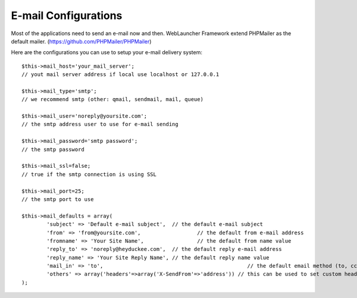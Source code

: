 E-mail Configurations
=====================

Most of the applications need to send an e-mail now and then. WebLauncher Framework extend PHPMailer as the default mailer. (https://github.com/PHPMailer/PHPMailer)

Here are the configurations you can use to setup your e-mail delivery system::

	$this->mail_host='your_mail_server';		
	// yout mail server address if local use localhost or 127.0.0.1
	
	$this->mail_type='smtp'; 					
	// we recommend smtp (other: qmail, sendmail, mail, queue)
	
	$this->mail_user='noreply@yoursite.com';	
	// the smtp address user to use for e-mail sending
	
	$this->mail_password='smtp password';		
	// the smtp password
	
	$this->mail_ssl=false;						
	// true if the smtp connection is using SSL
	
	$this->mail_port=25;						
	// the smtp port to use	
			
	$this->mail_defaults = array(
		'subject' => 'Default e-mail subject',	// the default e-mail subject 
		'from' => 'from@yoursite.com',			// the default from e-mail address 
		'fromname' => 'Your Site Name',			// the default from name value 
		'reply_to' => 'noreply@heyduckee.com', 	// the default reply e-mail address
		'reply_name' => 'Your Site Reply Name',	// the default reply name value 
		'mail_in' => 'to',						// the default email method (to, cc, bcc)
		'others' => array('headers'=>array('X-SendFrom'=>'address')) // this can be used to set custom headers to the e-mails					
	);